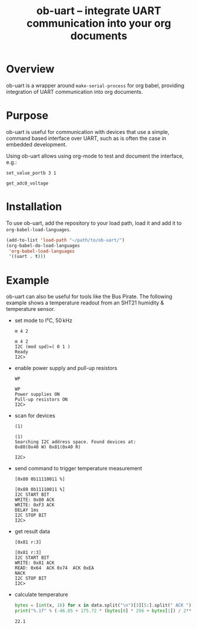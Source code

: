 #+TITLE: ob-uart -- integrate UART communication into your org documents

* Overview

ob-uart is a wrapper around ~make-serial-process~ for org babel,
providing integration of UART communication into org documents.

* Purpose

ob-uart is useful for communication with devices that use a simple,
command based interface over UART, such as is often the case in
embedded development.

Using ob-uart allows using org-mode to test and document the
interface, e.g.:

#+BEGIN_SRC uart
set_value_portb 3 1
#+END_SRC

#+RESULTS:
: OK

#+BEGIN_SRC uart
get_adc0_voltage
#+END_SRC

#+RESULTS:
: 0.778

* Installation

To use ob-uart, add the repository to your load path, load it and
add it to ~org-babel-load-languages~.

#+BEGIN_SRC emacs-lisp
(add-to-list 'load-path "~/path/to/ob-uart/")
(org-babel-do-load-languages
 'org-babel-load-languages
 '((uart . t)))
#+END_SRC

* Example

ob-uart can also be useful for tools like the Bus Pirate. The
following example shows a temperature readout from an SHT21
humidity & temperature sensor.

- set mode to I²C, 50 kHz

  #+BEGIN_SRC uart :port /dev/buspirate :speed 115200
  m 4 2
  #+END_SRC

  #+RESULTS:
  : m 4 2
  : I2C (mod spd)=( 0 1 )
  : Ready
  : I2C>

- enable power supply and pull-up resistors

  #+BEGIN_SRC uart :port /dev/buspirate :speed 115200
  WP
  #+END_SRC

  #+RESULTS:
  : WP
  : Power supplies ON
  : Pull-up resistors ON
  : I2C>

- scan for devices

  #+BEGIN_SRC uart :port /dev/buspirate :speed 115200
  (1)
  #+END_SRC

  #+RESULTS:
  : (1)
  : Searching I2C address space. Found devices at:
  : 0x80(0x40 W) 0x81(0x40 R)
  :
  : I2C>

- send command to trigger temperature measurement

  #+BEGIN_SRC uart :port /dev/buspirate :speed 115200
  [0x80 0b11110011 %]
  #+END_SRC

  #+RESULTS:
  : [0x80 0b11110011 %]
  : I2C START BIT
  : WRITE: 0x80 ACK
  : WRITE: 0xF3 ACK
  : DELAY 1ms
  : I2C STOP BIT
  : I2C>

- get result data

  #+NAME: sht21_data
  #+BEGIN_SRC uart :port /dev/buspirate :speed 115200 :cache yes
  [0x81 r:3]
  #+END_SRC

  #+RESULTS[43d384c278126101882a82423eae8f83e4e43d62]: sht21_data
  : [0x81 r:3]
  : I2C START BIT
  : WRITE: 0x81 ACK
  : READ: 0x64  ACK 0x74  ACK 0xEA
  : NACK
  : I2C STOP BIT
  : I2C>

- calculate temperature

  #+BEGIN_SRC python :var data=sht21_data :results output
  bytes = [int(x, 16) for x in data.split("\n")[3][5:].split(" ACK ")]
  print("%.1f" % (-46.85 + 175.72 * (bytes[0] * 256 + bytes[1]) / 2**16))
  #+END_SRC

  #+RESULTS:
  : 22.1
